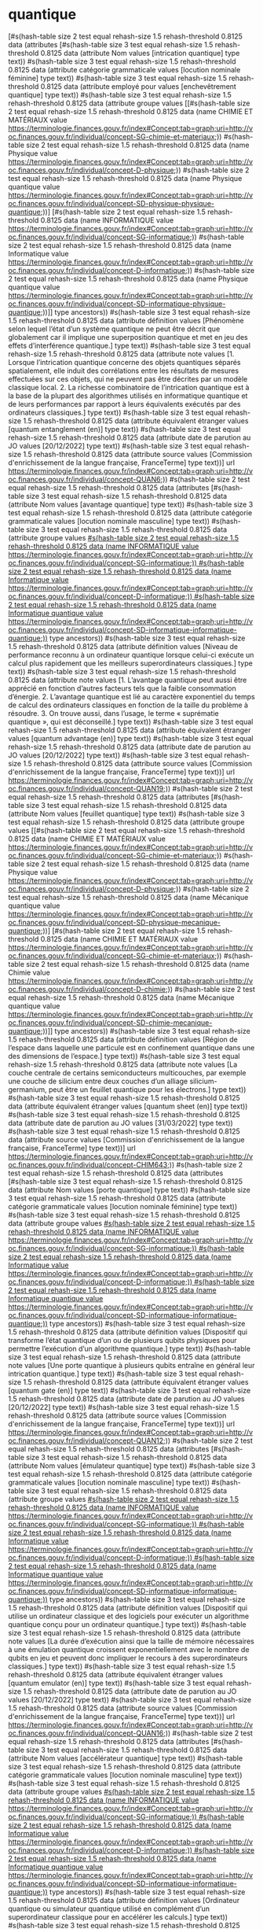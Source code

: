 * quantique
[#s(hash-table size 2 test equal rehash-size 1.5 rehash-threshold 0.8125 data (attributes [#s(hash-table size 3 test equal rehash-size 1.5 rehash-threshold 0.8125 data (attribute Nom values [intrication quantique] type text)) #s(hash-table size 3 test equal rehash-size 1.5 rehash-threshold 0.8125 data (attribute catégorie grammaticale values [locution nominale féminine] type text)) #s(hash-table size 3 test equal rehash-size 1.5 rehash-threshold 0.8125 data (attribute employé pour values [enchevêtrement quantique] type text)) #s(hash-table size 3 test equal rehash-size 1.5 rehash-threshold 0.8125 data (attribute groupe values [[#s(hash-table size 2 test equal rehash-size 1.5 rehash-threshold 0.8125 data (name CHIMIE ET MATÉRIAUX value https://terminologie.finances.gouv.fr/index#Concept:tab=graph;uri=http://voc.finances.gouv.fr/individual/concept-SG-chimie-et-materiaux;)) #s(hash-table size 2 test equal rehash-size 1.5 rehash-threshold 0.8125 data (name Physique value https://terminologie.finances.gouv.fr/index#Concept:tab=graph;uri=http://voc.finances.gouv.fr/individual/concept-D-physique;)) #s(hash-table size 2 test equal rehash-size 1.5 rehash-threshold 0.8125 data (name Physique quantique value https://terminologie.finances.gouv.fr/index#Concept:tab=graph;uri=http://voc.finances.gouv.fr/individual/concept-SD-physique-physique-quantique;))] [#s(hash-table size 2 test equal rehash-size 1.5 rehash-threshold 0.8125 data (name INFORMATIQUE value https://terminologie.finances.gouv.fr/index#Concept:tab=graph;uri=http://voc.finances.gouv.fr/individual/concept-SG-informatique;)) #s(hash-table size 2 test equal rehash-size 1.5 rehash-threshold 0.8125 data (name Informatique value https://terminologie.finances.gouv.fr/index#Concept:tab=graph;uri=http://voc.finances.gouv.fr/individual/concept-D-informatique;)) #s(hash-table size 2 test equal rehash-size 1.5 rehash-threshold 0.8125 data (name Physique quantique value https://terminologie.finances.gouv.fr/index#Concept:tab=graph;uri=http://voc.finances.gouv.fr/individual/concept-SD-informatique-physique-quantique;))]] type ancestors)) #s(hash-table size 3 test equal rehash-size 1.5 rehash-threshold 0.8125 data (attribute définition values [Phénomène selon lequel l’état d’un système quantique ne peut être décrit que globalement car il implique une superposition quantique et met en jeu des effets d’interférence quantique.] type text)) #s(hash-table size 3 test equal rehash-size 1.5 rehash-threshold 0.8125 data (attribute note values [1. Lorsque l’intrication quantique concerne des objets quantiques séparés spatialement, elle induit des corrélations entre les résultats de mesures effectuées sur ces objets, qui ne peuvent pas être décrites par un modèle classique local. 2. La richesse combinatoire de l’intrication quantique est à la base de la plupart des algorithmes utilisés en informatique quantique et de leurs performances par rapport à leurs équivalents exécutés par des ordinateurs classiques.] type text)) #s(hash-table size 3 test equal rehash-size 1.5 rehash-threshold 0.8125 data (attribute équivalent étranger values [quantum entanglement (en)] type text)) #s(hash-table size 3 test equal rehash-size 1.5 rehash-threshold 0.8125 data (attribute date de parution au JO values [20/12/2022] type text)) #s(hash-table size 3 test equal rehash-size 1.5 rehash-threshold 0.8125 data (attribute source values [Commission d'enrichissement de la langue française, FranceTerme] type text))] url https://terminologie.finances.gouv.fr/index#Concept:tab=graph;uri=http://voc.finances.gouv.fr/individual/concept-QUAN6;)) #s(hash-table size 2 test equal rehash-size 1.5 rehash-threshold 0.8125 data (attributes [#s(hash-table size 3 test equal rehash-size 1.5 rehash-threshold 0.8125 data (attribute Nom values [avantage quantique] type text)) #s(hash-table size 3 test equal rehash-size 1.5 rehash-threshold 0.8125 data (attribute catégorie grammaticale values [locution nominale masculine] type text)) #s(hash-table size 3 test equal rehash-size 1.5 rehash-threshold 0.8125 data (attribute groupe values [[#s(hash-table size 2 test equal rehash-size 1.5 rehash-threshold 0.8125 data (name INFORMATIQUE value https://terminologie.finances.gouv.fr/index#Concept:tab=graph;uri=http://voc.finances.gouv.fr/individual/concept-SG-informatique;)) #s(hash-table size 2 test equal rehash-size 1.5 rehash-threshold 0.8125 data (name Informatique value https://terminologie.finances.gouv.fr/index#Concept:tab=graph;uri=http://voc.finances.gouv.fr/individual/concept-D-informatique;)) #s(hash-table size 2 test equal rehash-size 1.5 rehash-threshold 0.8125 data (name Informatique quantique value https://terminologie.finances.gouv.fr/index#Concept:tab=graph;uri=http://voc.finances.gouv.fr/individual/concept-SD-informatique-informatique-quantique;))]] type ancestors)) #s(hash-table size 3 test equal rehash-size 1.5 rehash-threshold 0.8125 data (attribute définition values [Niveau de performance reconnu à un ordinateur quantique lorsque celui-ci exécute un calcul plus rapidement que les meilleurs superordinateurs classiques.] type text)) #s(hash-table size 3 test equal rehash-size 1.5 rehash-threshold 0.8125 data (attribute note values [1. L’avantage quantique peut aussi être apprécié en fonction d’autres facteurs tels que la faible consommation d’énergie. 2. L’avantage quantique est lié au caractère exponentiel du temps de calcul des ordinateurs classiques en fonction de la taille du problème à résoudre. 3. On trouve aussi, dans l’usage, le terme « suprématie quantique », qui est déconseillé.] type text)) #s(hash-table size 3 test equal rehash-size 1.5 rehash-threshold 0.8125 data (attribute équivalent étranger values [quantum advantage (en)] type text)) #s(hash-table size 3 test equal rehash-size 1.5 rehash-threshold 0.8125 data (attribute date de parution au JO values [20/12/2022] type text)) #s(hash-table size 3 test equal rehash-size 1.5 rehash-threshold 0.8125 data (attribute source values [Commission d'enrichissement de la langue française, FranceTerme] type text))] url https://terminologie.finances.gouv.fr/index#Concept:tab=graph;uri=http://voc.finances.gouv.fr/individual/concept-QUAN19;)) #s(hash-table size 2 test equal rehash-size 1.5 rehash-threshold 0.8125 data (attributes [#s(hash-table size 3 test equal rehash-size 1.5 rehash-threshold 0.8125 data (attribute Nom values [feuillet quantique] type text)) #s(hash-table size 3 test equal rehash-size 1.5 rehash-threshold 0.8125 data (attribute groupe values [[#s(hash-table size 2 test equal rehash-size 1.5 rehash-threshold 0.8125 data (name CHIMIE ET MATÉRIAUX value https://terminologie.finances.gouv.fr/index#Concept:tab=graph;uri=http://voc.finances.gouv.fr/individual/concept-SG-chimie-et-materiaux;)) #s(hash-table size 2 test equal rehash-size 1.5 rehash-threshold 0.8125 data (name Physique value https://terminologie.finances.gouv.fr/index#Concept:tab=graph;uri=http://voc.finances.gouv.fr/individual/concept-D-physique;)) #s(hash-table size 2 test equal rehash-size 1.5 rehash-threshold 0.8125 data (name Mécanique quantique value https://terminologie.finances.gouv.fr/index#Concept:tab=graph;uri=http://voc.finances.gouv.fr/individual/concept-SD-physique-mecanique-quantique;))] [#s(hash-table size 2 test equal rehash-size 1.5 rehash-threshold 0.8125 data (name CHIMIE ET MATÉRIAUX value https://terminologie.finances.gouv.fr/index#Concept:tab=graph;uri=http://voc.finances.gouv.fr/individual/concept-SG-chimie-et-materiaux;)) #s(hash-table size 2 test equal rehash-size 1.5 rehash-threshold 0.8125 data (name Chimie value https://terminologie.finances.gouv.fr/index#Concept:tab=graph;uri=http://voc.finances.gouv.fr/individual/concept-D-chimie;)) #s(hash-table size 2 test equal rehash-size 1.5 rehash-threshold 0.8125 data (name Mécanique quantique value https://terminologie.finances.gouv.fr/index#Concept:tab=graph;uri=http://voc.finances.gouv.fr/individual/concept-SD-chimie-mecanique-quantique;))]] type ancestors)) #s(hash-table size 3 test equal rehash-size 1.5 rehash-threshold 0.8125 data (attribute définition values [Région de l’espace dans laquelle une particule est en confinement quantique dans une des dimensions de l’espace.] type text)) #s(hash-table size 3 test equal rehash-size 1.5 rehash-threshold 0.8125 data (attribute note values [La couche centrale de certains semiconducteurs multicouches, par exemple une couche de silicium entre deux couches d’un alliage silicium-germanium, peut être un feuillet quantique pour les électrons.] type text)) #s(hash-table size 3 test equal rehash-size 1.5 rehash-threshold 0.8125 data (attribute équivalent étranger values [quantum sheet (en)] type text)) #s(hash-table size 3 test equal rehash-size 1.5 rehash-threshold 0.8125 data (attribute date de parution au JO values [31/03/2022] type text)) #s(hash-table size 3 test equal rehash-size 1.5 rehash-threshold 0.8125 data (attribute source values [Commission d'enrichissement de la langue française, FranceTerme] type text))] url https://terminologie.finances.gouv.fr/index#Concept:tab=graph;uri=http://voc.finances.gouv.fr/individual/concept-CHIM643;)) #s(hash-table size 2 test equal rehash-size 1.5 rehash-threshold 0.8125 data (attributes [#s(hash-table size 3 test equal rehash-size 1.5 rehash-threshold 0.8125 data (attribute Nom values [porte quantique] type text)) #s(hash-table size 3 test equal rehash-size 1.5 rehash-threshold 0.8125 data (attribute catégorie grammaticale values [locution nominale féminine] type text)) #s(hash-table size 3 test equal rehash-size 1.5 rehash-threshold 0.8125 data (attribute groupe values [[#s(hash-table size 2 test equal rehash-size 1.5 rehash-threshold 0.8125 data (name INFORMATIQUE value https://terminologie.finances.gouv.fr/index#Concept:tab=graph;uri=http://voc.finances.gouv.fr/individual/concept-SG-informatique;)) #s(hash-table size 2 test equal rehash-size 1.5 rehash-threshold 0.8125 data (name Informatique value https://terminologie.finances.gouv.fr/index#Concept:tab=graph;uri=http://voc.finances.gouv.fr/individual/concept-D-informatique;)) #s(hash-table size 2 test equal rehash-size 1.5 rehash-threshold 0.8125 data (name Informatique quantique value https://terminologie.finances.gouv.fr/index#Concept:tab=graph;uri=http://voc.finances.gouv.fr/individual/concept-SD-informatique-informatique-quantique;))]] type ancestors)) #s(hash-table size 3 test equal rehash-size 1.5 rehash-threshold 0.8125 data (attribute définition values [Dispositif qui transforme l’état quantique d’un ou de plusieurs qubits physiques pour permettre l’exécution d’un algorithme quantique.] type text)) #s(hash-table size 3 test equal rehash-size 1.5 rehash-threshold 0.8125 data (attribute note values [Une porte quantique à plusieurs qubits entraîne en général leur intrication quantique.] type text)) #s(hash-table size 3 test equal rehash-size 1.5 rehash-threshold 0.8125 data (attribute équivalent étranger values [quantum gate (en)] type text)) #s(hash-table size 3 test equal rehash-size 1.5 rehash-threshold 0.8125 data (attribute date de parution au JO values [20/12/2022] type text)) #s(hash-table size 3 test equal rehash-size 1.5 rehash-threshold 0.8125 data (attribute source values [Commission d'enrichissement de la langue française, FranceTerme] type text))] url https://terminologie.finances.gouv.fr/index#Concept:tab=graph;uri=http://voc.finances.gouv.fr/individual/concept-QUAN12;)) #s(hash-table size 2 test equal rehash-size 1.5 rehash-threshold 0.8125 data (attributes [#s(hash-table size 3 test equal rehash-size 1.5 rehash-threshold 0.8125 data (attribute Nom values [émulateur quantique] type text)) #s(hash-table size 3 test equal rehash-size 1.5 rehash-threshold 0.8125 data (attribute catégorie grammaticale values [locution nominale masculine] type text)) #s(hash-table size 3 test equal rehash-size 1.5 rehash-threshold 0.8125 data (attribute groupe values [[#s(hash-table size 2 test equal rehash-size 1.5 rehash-threshold 0.8125 data (name INFORMATIQUE value https://terminologie.finances.gouv.fr/index#Concept:tab=graph;uri=http://voc.finances.gouv.fr/individual/concept-SG-informatique;)) #s(hash-table size 2 test equal rehash-size 1.5 rehash-threshold 0.8125 data (name Informatique value https://terminologie.finances.gouv.fr/index#Concept:tab=graph;uri=http://voc.finances.gouv.fr/individual/concept-D-informatique;)) #s(hash-table size 2 test equal rehash-size 1.5 rehash-threshold 0.8125 data (name Informatique quantique value https://terminologie.finances.gouv.fr/index#Concept:tab=graph;uri=http://voc.finances.gouv.fr/individual/concept-SD-informatique-informatique-quantique;))]] type ancestors)) #s(hash-table size 3 test equal rehash-size 1.5 rehash-threshold 0.8125 data (attribute définition values [Dispositif qui utilise un ordinateur classique et des logiciels pour exécuter un algorithme quantique conçu pour un ordinateur quantique.] type text)) #s(hash-table size 3 test equal rehash-size 1.5 rehash-threshold 0.8125 data (attribute note values [La durée d’exécution ainsi que la taille de mémoire nécessaires à une émulation quantique croissent exponentiellement avec le nombre de qubits en jeu et peuvent donc impliquer le recours à des superordinateurs classiques.] type text)) #s(hash-table size 3 test equal rehash-size 1.5 rehash-threshold 0.8125 data (attribute équivalent étranger values [quantum emulator (en)] type text)) #s(hash-table size 3 test equal rehash-size 1.5 rehash-threshold 0.8125 data (attribute date de parution au JO values [20/12/2022] type text)) #s(hash-table size 3 test equal rehash-size 1.5 rehash-threshold 0.8125 data (attribute source values [Commission d'enrichissement de la langue française, FranceTerme] type text))] url https://terminologie.finances.gouv.fr/index#Concept:tab=graph;uri=http://voc.finances.gouv.fr/individual/concept-QUAN16;)) #s(hash-table size 2 test equal rehash-size 1.5 rehash-threshold 0.8125 data (attributes [#s(hash-table size 3 test equal rehash-size 1.5 rehash-threshold 0.8125 data (attribute Nom values [accélérateur quantique] type text)) #s(hash-table size 3 test equal rehash-size 1.5 rehash-threshold 0.8125 data (attribute catégorie grammaticale values [locution nominale masculine] type text)) #s(hash-table size 3 test equal rehash-size 1.5 rehash-threshold 0.8125 data (attribute groupe values [[#s(hash-table size 2 test equal rehash-size 1.5 rehash-threshold 0.8125 data (name INFORMATIQUE value https://terminologie.finances.gouv.fr/index#Concept:tab=graph;uri=http://voc.finances.gouv.fr/individual/concept-SG-informatique;)) #s(hash-table size 2 test equal rehash-size 1.5 rehash-threshold 0.8125 data (name Informatique value https://terminologie.finances.gouv.fr/index#Concept:tab=graph;uri=http://voc.finances.gouv.fr/individual/concept-D-informatique;)) #s(hash-table size 2 test equal rehash-size 1.5 rehash-threshold 0.8125 data (name Informatique quantique value https://terminologie.finances.gouv.fr/index#Concept:tab=graph;uri=http://voc.finances.gouv.fr/individual/concept-SD-informatique-informatique-quantique;))]] type ancestors)) #s(hash-table size 3 test equal rehash-size 1.5 rehash-threshold 0.8125 data (attribute définition values [Ordinateur quantique ou simulateur quantique utilisé en complément d’un superordinateur classique pour en accélérer les calculs.] type text)) #s(hash-table size 3 test equal rehash-size 1.5 rehash-threshold 0.8125 data (attribute note values [Les accélérateurs quantiques exploitent des algorithmes quantiques hybrides.] type text)) #s(hash-table size 3 test equal rehash-size 1.5 rehash-threshold 0.8125 data (attribute équivalent étranger values [quantum accelerator (en)] type text)) #s(hash-table size 3 test equal rehash-size 1.5 rehash-threshold 0.8125 data (attribute date de parution au JO values [20/12/2022] type text)) #s(hash-table size 3 test equal rehash-size 1.5 rehash-threshold 0.8125 data (attribute source values [Commission d'enrichissement de la langue française, FranceTerme] type text))] url https://terminologie.finances.gouv.fr/index#Concept:tab=graph;uri=http://voc.finances.gouv.fr/individual/concept-QUAN18;)) #s(hash-table size 2 test equal rehash-size 1.5 rehash-threshold 0.8125 data (attributes [#s(hash-table size 3 test equal rehash-size 1.5 rehash-threshold 0.8125 data (attribute Nom values [simulateur quantique] type text)) #s(hash-table size 3 test equal rehash-size 1.5 rehash-threshold 0.8125 data (attribute catégorie grammaticale values [locution nominale masculine] type text)) #s(hash-table size 3 test equal rehash-size 1.5 rehash-threshold 0.8125 data (attribute employé pour values [ordinateur quantique analogique] type text)) #s(hash-table size 3 test equal rehash-size 1.5 rehash-threshold 0.8125 data (attribute groupe values [[#s(hash-table size 2 test equal rehash-size 1.5 rehash-threshold 0.8125 data (name INFORMATIQUE value https://terminologie.finances.gouv.fr/index#Concept:tab=graph;uri=http://voc.finances.gouv.fr/individual/concept-SG-informatique;)) #s(hash-table size 2 test equal rehash-size 1.5 rehash-threshold 0.8125 data (name Informatique value https://terminologie.finances.gouv.fr/index#Concept:tab=graph;uri=http://voc.finances.gouv.fr/individual/concept-D-informatique;)) #s(hash-table size 2 test equal rehash-size 1.5 rehash-threshold 0.8125 data (name Informatique quantique value https://terminologie.finances.gouv.fr/index#Concept:tab=graph;uri=http://voc.finances.gouv.fr/individual/concept-SD-informatique-informatique-quantique;))]] type ancestors)) #s(hash-table size 3 test equal rehash-size 1.5 rehash-threshold 0.8125 data (attribute définition values [Dispositif matériel constitué d’objets quantiques paramétrés pour qu’il se comporte de façon analogue à d’autres systèmes quantiques, tels des molécules ou des matériaux complexes.] type text)) #s(hash-table size 3 test equal rehash-size 1.5 rehash-threshold 0.8125 data (attribute note values [Le simulateur quantique ne doit pas être confondu avec l’émulateur quantique.] type text)) #s(hash-table size 3 test equal rehash-size 1.5 rehash-threshold 0.8125 data (attribute équivalent étranger values [quantum simulator (en)] type text)) #s(hash-table size 3 test equal rehash-size 1.5 rehash-threshold 0.8125 data (attribute date de parution au JO values [20/12/2022] type text)) #s(hash-table size 3 test equal rehash-size 1.5 rehash-threshold 0.8125 data (attribute source values [Commission d'enrichissement de la langue française, FranceTerme] type text))] url https://terminologie.finances.gouv.fr/index#Concept:tab=graph;uri=http://voc.finances.gouv.fr/individual/concept-QUAN17;)) #s(hash-table size 2 test equal rehash-size 1.5 rehash-threshold 0.8125 data (attributes [#s(hash-table size 3 test equal rehash-size 1.5 rehash-threshold 0.8125 data (attribute Nom values [ordinateur quantique] type text)) #s(hash-table size 3 test equal rehash-size 1.5 rehash-threshold 0.8125 data (attribute catégorie grammaticale values [locution nominale masculine] type text)) #s(hash-table size 3 test equal rehash-size 1.5 rehash-threshold 0.8125 data (attribute employé pour values [calculateur quantique] type text)) #s(hash-table size 3 test equal rehash-size 1.5 rehash-threshold 0.8125 data (attribute groupe values [[#s(hash-table size 2 test equal rehash-size 1.5 rehash-threshold 0.8125 data (name INFORMATIQUE value https://terminologie.finances.gouv.fr/index#Concept:tab=graph;uri=http://voc.finances.gouv.fr/individual/concept-SG-informatique;)) #s(hash-table size 2 test equal rehash-size 1.5 rehash-threshold 0.8125 data (name Informatique value https://terminologie.finances.gouv.fr/index#Concept:tab=graph;uri=http://voc.finances.gouv.fr/individual/concept-D-informatique;)) #s(hash-table size 2 test equal rehash-size 1.5 rehash-threshold 0.8125 data (name Informatique quantique value https://terminologie.finances.gouv.fr/index#Concept:tab=graph;uri=http://voc.finances.gouv.fr/individual/concept-SD-informatique-informatique-quantique;))]] type ancestors)) #s(hash-table size 3 test equal rehash-size 1.5 rehash-threshold 0.8125 data (attribute définition values [Dispositif de calcul qui exploite des qubits, des portes quantiques et des algorithmes quantiques.] type text)) #s(hash-table size 3 test equal rehash-size 1.5 rehash-threshold 0.8125 data (attribute note values [1. L’ordinateur quantique comprend un environnement matériel et logiciel classique qui assure son contrôle. 2. La puissance de calcul d’un ordinateur quantique se mesure notamment par le nombre de qubits qu’il exploite et par le nombre d’opérations quantiques qu’il peut exécuter avant que la décohérence ne rende les résultats non significatifs.] type text)) #s(hash-table size 3 test equal rehash-size 1.5 rehash-threshold 0.8125 data (attribute équivalent étranger values [quantum computer (en)] type text)) #s(hash-table size 3 test equal rehash-size 1.5 rehash-threshold 0.8125 data (attribute date de parution au JO values [20/12/2022] type text)) #s(hash-table size 3 test equal rehash-size 1.5 rehash-threshold 0.8125 data (attribute source values [Commission d'enrichissement de la langue française, FranceTerme] type text))] url https://terminologie.finances.gouv.fr/index#Concept:tab=graph;uri=http://voc.finances.gouv.fr/individual/concept-QUAN15;)) #s(hash-table size 2 test equal rehash-size 1.5 rehash-threshold 0.8125 data (attributes [#s(hash-table size 3 test equal rehash-size 1.5 rehash-threshold 0.8125 data (attribute Nom values [boîte quantique] type text)) #s(hash-table size 3 test equal rehash-size 1.5 rehash-threshold 0.8125 data (attribute groupe values [[#s(hash-table size 2 test equal rehash-size 1.5 rehash-threshold 0.8125 data (name CHIMIE ET MATÉRIAUX value https://terminologie.finances.gouv.fr/index#Concept:tab=graph;uri=http://voc.finances.gouv.fr/individual/concept-SG-chimie-et-materiaux;)) #s(hash-table size 2 test equal rehash-size 1.5 rehash-threshold 0.8125 data (name Physique value https://terminologie.finances.gouv.fr/index#Concept:tab=graph;uri=http://voc.finances.gouv.fr/individual/concept-D-physique;)) #s(hash-table size 2 test equal rehash-size 1.5 rehash-threshold 0.8125 data (name Mécanique quantique value https://terminologie.finances.gouv.fr/index#Concept:tab=graph;uri=http://voc.finances.gouv.fr/individual/concept-SD-physique-mecanique-quantique;))] [#s(hash-table size 2 test equal rehash-size 1.5 rehash-threshold 0.8125 data (name CHIMIE ET MATÉRIAUX value https://terminologie.finances.gouv.fr/index#Concept:tab=graph;uri=http://voc.finances.gouv.fr/individual/concept-SG-chimie-et-materiaux;)) #s(hash-table size 2 test equal rehash-size 1.5 rehash-threshold 0.8125 data (name Chimie value https://terminologie.finances.gouv.fr/index#Concept:tab=graph;uri=http://voc.finances.gouv.fr/individual/concept-D-chimie;)) #s(hash-table size 2 test equal rehash-size 1.5 rehash-threshold 0.8125 data (name Mécanique quantique value https://terminologie.finances.gouv.fr/index#Concept:tab=graph;uri=http://voc.finances.gouv.fr/individual/concept-SD-chimie-mecanique-quantique;))]] type ancestors)) #s(hash-table size 3 test equal rehash-size 1.5 rehash-threshold 0.8125 data (attribute définition values [Région de l’espace dans laquelle une particule est en confinement quantique dans les trois dimensions de l’espace.] type text)) #s(hash-table size 3 test equal rehash-size 1.5 rehash-threshold 0.8125 data (attribute note values [1. Un cristal nanométrique de semiconducteur peut être une boîte quantique pour les électrons. 2. On trouve aussi l’expression « point quantique », qui est déconseillée.] type text)) #s(hash-table size 3 test equal rehash-size 1.5 rehash-threshold 0.8125 data (attribute équivalent étranger values [quantum dot (en)] type text)) #s(hash-table size 3 test equal rehash-size 1.5 rehash-threshold 0.8125 data (attribute date de parution au JO values [31/03/2022] type text)) #s(hash-table size 3 test equal rehash-size 1.5 rehash-threshold 0.8125 data (attribute source values [Commission d'enrichissement de la langue française, FranceTerme] type text))] url https://terminologie.finances.gouv.fr/index#Concept:tab=graph;uri=http://voc.finances.gouv.fr/individual/concept-CHIM640;)) #s(hash-table size 2 test equal rehash-size 1.5 rehash-threshold 0.8125 data (attributes [#s(hash-table size 3 test equal rehash-size 1.5 rehash-threshold 0.8125 data (attribute Nom values [non-clonage quantique] type text)) #s(hash-table size 3 test equal rehash-size 1.5 rehash-threshold 0.8125 data (attribute catégorie grammaticale values [locution nominale masculine] type text)) #s(hash-table size 3 test equal rehash-size 1.5 rehash-threshold 0.8125 data (attribute groupe values [[#s(hash-table size 2 test equal rehash-size 1.5 rehash-threshold 0.8125 data (name CHIMIE ET MATÉRIAUX value https://terminologie.finances.gouv.fr/index#Concept:tab=graph;uri=http://voc.finances.gouv.fr/individual/concept-SG-chimie-et-materiaux;)) #s(hash-table size 2 test equal rehash-size 1.5 rehash-threshold 0.8125 data (name Physique value https://terminologie.finances.gouv.fr/index#Concept:tab=graph;uri=http://voc.finances.gouv.fr/individual/concept-D-physique;)) #s(hash-table size 2 test equal rehash-size 1.5 rehash-threshold 0.8125 data (name Physique quantique value https://terminologie.finances.gouv.fr/index#Concept:tab=graph;uri=http://voc.finances.gouv.fr/individual/concept-SD-physique-physique-quantique;))] [#s(hash-table size 2 test equal rehash-size 1.5 rehash-threshold 0.8125 data (name INFORMATIQUE value https://terminologie.finances.gouv.fr/index#Concept:tab=graph;uri=http://voc.finances.gouv.fr/individual/concept-SG-informatique;)) #s(hash-table size 2 test equal rehash-size 1.5 rehash-threshold 0.8125 data (name Informatique value https://terminologie.finances.gouv.fr/index#Concept:tab=graph;uri=http://voc.finances.gouv.fr/individual/concept-D-informatique;)) #s(hash-table size 2 test equal rehash-size 1.5 rehash-threshold 0.8125 data (name Physique quantique value https://terminologie.finances.gouv.fr/index#Concept:tab=graph;uri=http://voc.finances.gouv.fr/individual/concept-SD-informatique-physique-quantique;))]] type ancestors)) #s(hash-table size 3 test equal rehash-size 1.5 rehash-threshold 0.8125 data (attribute définition values [Impossibilité démontrée de copier sans erreur un qubit dans un état quantique inconnu en conservant l’état quantique initial.] type text)) #s(hash-table size 3 test equal rehash-size 1.5 rehash-threshold 0.8125 data (attribute note values [Le non-clonage quantique n’interdit pas de faire une copie sans erreur d’un qubit dans un état quantique connu ni de faire une copie imparfaite d’un qubit dans un état quantique inconnu.] type text)) #s(hash-table size 3 test equal rehash-size 1.5 rehash-threshold 0.8125 data (attribute équivalent étranger values [no-cloning theorem (en)] type text)) #s(hash-table size 3 test equal rehash-size 1.5 rehash-threshold 0.8125 data (attribute date de parution au JO values [20/12/2022] type text))] url https://terminologie.finances.gouv.fr/index#Concept:tab=graph;uri=http://voc.finances.gouv.fr/individual/concept-QUAN28;))]
*** intrication quantique
:PROPERTIES:
:skostype:     terme
:END:

Nom : intrication quantique
Catégorie Grammaticale : locution nominale féminine
Employé Pour : enchevêtrement quantique
Définition : Phénomène selon lequel l’état d’un système quantique ne peut être décrit que globalement car il implique une superposition quantique et met en jeu des effets d’interférence quantique.
Note :
1. Lorsque l’intrication quantique concerne des objets quantiques séparés spatialement, elle induit des corrélations entre les résultats de mesures effectuées sur ces objets, qui ne peuvent pas être décrites par un modèle classique local.
2. La richesse combinatoire de l’intrication quantique est à la base de la plupart des algorithmes utilisés en informatique quantique et de leurs performances par rapport à leurs équivalents exécutés par des ordinateurs classiques.
Équivalent Étranger : quantum entanglement (en)
Date De Parution Au Jo : 20/12/2022
Source : Commission d'enrichissement de la langue française, FranceTerme


*** avantage quantique
:PROPERTIES:
:skostype:     terme
:END:

Nom : avantage quantique
Catégorie Grammaticale : locution nominale masculine
Définition : Niveau de performance reconnu à un ordinateur quantique lorsque celui-ci exécute un calcul plus rapidement que les meilleurs superordinateurs classiques.
Note :
1. L’avantage quantique peut aussi être apprécié en fonction d’autres facteurs tels que la faible consommation d’énergie.
2. L’avantage quantique est lié au caractère exponentiel du temps de calcul des ordinateurs classiques en fonction de la taille du problème à résoudre.
3. On trouve aussi, dans l’usage, le terme « suprématie quantique », qui est déconseillé.
Équivalent Étranger : quantum advantage (en)
Date De Parution Au Jo : 20/12/2022
Source : Commission d'enrichissement de la langue française, FranceTerme


*** feuillet quantique
:PROPERTIES:
:skostype:     terme
:END:

Nom : feuillet quantique
Définition : Région de l’espace dans laquelle une particule est en confinement quantique dans une des dimensions de l’espace.
Note : La couche centrale de certains semiconducteurs multicouches, par exemple une couche de silicium entre deux couches d’un alliage silicium-germanium, peut être un feuillet quantique pour les électrons.
Équivalent Étranger : quantum sheet (en)
Date De Parution Au Jo : 31/03/2022
Source : Commission d'enrichissement de la langue française, FranceTerme


*** porte quantique
:PROPERTIES:
:skostype:     terme
:END:

Nom : porte quantique
Catégorie Grammaticale : locution nominale féminine
Définition : Dispositif qui transforme l’état quantique d’un ou de plusieurs qubits physiques pour permettre l’exécution d’un algorithme quantique.
Note : Une porte quantique à plusieurs qubits entraîne en général leur intrication quantique.
Équivalent Étranger : quantum gate (en)
Date De Parution Au Jo : 20/12/2022
Source : Commission d'enrichissement de la langue française, FranceTerme


*** émulateur quantique
:PROPERTIES:
:skostype:     terme
:END:

Nom : émulateur quantique
Catégorie Grammaticale : locution nominale masculine
Définition : Dispositif qui utilise un ordinateur classique et des logiciels pour exécuter un algorithme quantique conçu pour un ordinateur quantique.
Note : La durée d’exécution ainsi que la taille de mémoire nécessaires à une émulation quantique croissent exponentiellement avec le nombre de qubits en jeu et peuvent donc impliquer le recours à des superordinateurs classiques.
Équivalent Étranger : quantum emulator (en)
Date De Parution Au Jo : 20/12/2022
Source : Commission d'enrichissement de la langue française, FranceTerme


*** accélérateur quantique
:PROPERTIES:
:skostype:     terme
:END:

Nom : accélérateur quantique
Catégorie Grammaticale : locution nominale masculine
Définition : Ordinateur quantique ou simulateur quantique utilisé en complément d’un superordinateur classique pour en accélérer les calculs.
Note : Les accélérateurs quantiques exploitent des algorithmes quantiques hybrides.
Équivalent Étranger : quantum accelerator (en)
Date De Parution Au Jo : 20/12/2022
Source : Commission d'enrichissement de la langue française, FranceTerme


*** simulateur quantique
:PROPERTIES:
:skostype:     terme
:END:

Nom : simulateur quantique
Catégorie Grammaticale : locution nominale masculine
Employé Pour : ordinateur quantique analogique
Définition : Dispositif matériel constitué d’objets quantiques paramétrés pour qu’il se comporte de façon analogue à d’autres systèmes quantiques, tels des molécules ou des matériaux complexes.
Note : Le simulateur quantique ne doit pas être confondu avec l’émulateur quantique.
Équivalent Étranger : quantum simulator (en)
Date De Parution Au Jo : 20/12/2022
Source : Commission d'enrichissement de la langue française, FranceTerme


*** ordinateur quantique
:PROPERTIES:
:skostype:     terme
:END:

Nom : ordinateur quantique
Catégorie Grammaticale : locution nominale masculine
Employé Pour : calculateur quantique
Définition : Dispositif de calcul qui exploite des qubits, des portes quantiques et des algorithmes quantiques.
Note :
1. L’ordinateur quantique comprend un environnement matériel et logiciel classique qui assure son contrôle.
2. La puissance de calcul d’un ordinateur quantique se mesure notamment par le nombre de qubits qu’il exploite et par le nombre d’opérations quantiques qu’il peut exécuter avant que la décohérence ne rende les résultats non significatifs.
Équivalent Étranger : quantum computer (en)
Date De Parution Au Jo : 20/12/2022
Source : Commission d'enrichissement de la langue française, FranceTerme


*** boîte quantique
:PROPERTIES:
:skostype:     terme
:END:

Nom : boîte quantique
Définition : Région de l’espace dans laquelle une particule est en confinement quantique dans les trois dimensions de l’espace.
Note :
1. Un cristal nanométrique de semiconducteur peut être une boîte quantique pour les électrons.
2. On trouve aussi l’expression « point quantique », qui est déconseillée.
Équivalent Étranger : quantum dot (en)
Date De Parution Au Jo : 31/03/2022
Source : Commission d'enrichissement de la langue française, FranceTerme


*** non-clonage quantique
:PROPERTIES:
:skostype:     terme
:END:

Nom : non-clonage quantique
Catégorie Grammaticale : locution nominale masculine
Définition : Impossibilité démontrée de copier sans erreur un qubit dans un état quantique inconnu en conservant l’état quantique initial.
Note : Le non-clonage quantique n’interdit pas de faire une copie sans erreur d’un qubit dans un état quantique connu ni de faire une copie imparfaite d’un qubit dans un état quantique inconnu.
Équivalent Étranger : no-cloning theorem (en)
Date De Parution Au Jo : 20/12/2022


